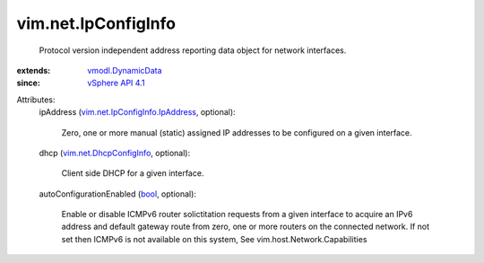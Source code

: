 .. _bool: https://docs.python.org/2/library/stdtypes.html

.. _vSphere API 4.1: ../../vim/version.rst#vimversionversion6

.. _vmodl.DynamicData: ../../vmodl/DynamicData.rst

.. _vim.net.DhcpConfigInfo: ../../vim/net/DhcpConfigInfo.rst

.. _vim.net.IpConfigInfo.IpAddress: ../../vim/net/IpConfigInfo/IpAddress.rst


vim.net.IpConfigInfo
====================
  Protocol version independent address reporting data object for network interfaces.
:extends: vmodl.DynamicData_
:since: `vSphere API 4.1`_

Attributes:
    ipAddress (`vim.net.IpConfigInfo.IpAddress`_, optional):

       Zero, one or more manual (static) assigned IP addresses to be configured on a given interface.
    dhcp (`vim.net.DhcpConfigInfo`_, optional):

       Client side DHCP for a given interface.
    autoConfigurationEnabled (`bool`_, optional):

       Enable or disable ICMPv6 router solictitation requests from a given interface to acquire an IPv6 address and default gateway route from zero, one or more routers on the connected network. If not set then ICMPv6 is not available on this system, See vim.host.Network.Capabilities
